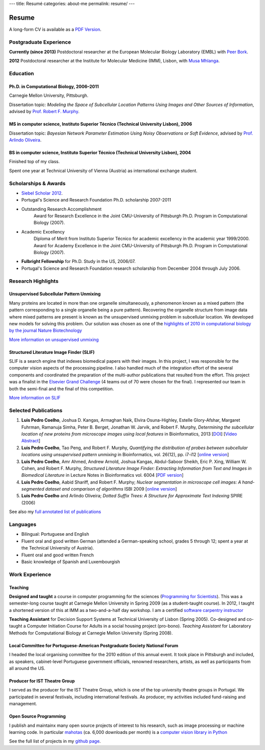 ---
title: Resumé
categories: about-me
permalink: resume/
---

Resume
======

A long-form CV is available as a `PDF Version </files/vita.pdf>`_.

Postgraduate Experience
-----------------------

**Currently (since 2013)** Postdoctoral researcher at the European Molecular
Biology Laboratory (EMBL) with `Peer Bork
<http://www.embl.de/research/units/scb/bork/members/index.php?s_personId=173>`__.

**2012** Postdoctoral researcher at the Institute for Molecular Medicine (IMM),
Lisbon, with `Musa Mhlanga <http://mhlangalab.synbio.csir.co.za/>`__.


Education
---------

Ph.D. in Computational Biology, 2006–2011
.........................................

Carnegie Mellon University, Pittsburgh.

Dissertation topic: *Modeling the Space of Subcellular Location Patterns
Using Images and Other Sources of Information*, advised by `Prof. Robert F.
Murphy <http://murphylab.web.cmu.edu/>`__.

MS in computer science, Instituto Superior Técnico (Technical University Lisbon), 2006
......................................................................................
Dissertation topic: *Bayesian Network Parameter Estimation Using Noisy
Observations or Soft Evidence*, advised by `Prof. Arlindo Oliveira
<http://kdbio.inesc-id.pt/~aml/>`__.

BS in computer science, Instituto Superior Técnico (Technical University Lisbon), 2004
......................................................................................
Finished top of my class.

Spent one year at Technical University of Vienna (Austria) as international
exchange student.

Scholarships & Awards
---------------------

- `Siebel Scholar 2012 <http://www.siebelscholars.com/scholars/785>`__.

- Portugal's Science and Research Foundation Ph.D. scholarship 2007-2011

- Outstanding Research Accomplishment
    Award for Research Excellence in the Joint CMU-University of Pittsburgh
    Ph.D. Program in Computational Biology (2007).
- Academic Excellency
    Diploma of Merit from Instituto Superior Técnico for academic excellency in
    the academic year 1999/2000. Award for Academy Excellence in the Joint
    CMU-University of Pittsburgh Ph.D. Program in Computational Biology (2007).
- **Fulbright Fellowship** for Ph.D. Study in the US, 2006/07.
- Portugal's Science and Research Foundation research scholarship from December
  2004 through July 2006.

Research Highlights
-------------------


Unsupervised Subcellular Pattern Unmixing
.........................................

Many proteins are located in more than one organelle simultaneously, a
phenomenon known as a mixed pattern (the pattern corresponding to a single
organelle being a pure pattern). Recovering the organelle structure from image
data where mixed patterns are present is known as the unsupervised unmixing
problem in subcellular location. We developed new models for
solving this problem. Our solution was chosen as one of the `highlights of 2010
in computational biology by the journal Nature Biotechnology
<http://dx.doi.org/10.1038/nbt.1747>`__

`More information on unsupervised unmixing </projects/unsupervised-unmixing/>`__

Structured Literature Image Finder (SLIF)
.........................................

SLIF is a search engine that indexes biomedical papers with their images. In
this project, I was responsible for the computer vision aspects of the
processing pipeline. I also handled much of the integration effort of the
several components and coordinated the preparation of the multi-author
publications that resulted from the effort. This project was a finalist in the
`Elsevier Grand Challenge <http://www.elseviergrandchallenge.com/>`__ (4 teams
out of 70 were chosen for the final). I represented our team in both the
semi-final and the final of this competition.

`More information on SLIF </projects/slif/>`__

Selected Publications
---------------------
1.  **Luis Pedro Coelho**, Joshua D. Kangas, Armaghan Naik, Elvira
    Osuna-Highley, Estelle Glory-Afshar, Margaret Fuhrman, Ramanuja Simha,
    Peter B.  Berget, Jonathan W. Jarvik, and Robert F.  Murphy, *Determining
    the subcellular location of new proteins from microscope images using local
    features* in Bioinformatics, 2013 [`DOI
    <http://dx.doi.org/10.1093/bioinformatics/btt392>`__] [`Video Abstract
    <http://dx.doi.org/10.6084/m9.figshare.744842>`__]
2.   **Luis Pedro Coelho**, Tao Peng, and Robert F. Murphy, *Quantifying the
     distribution of probes between subcellular locations using unsupervised
     pattern unmixing* in Bioinformatics, vol. 26(12), pp. i7-i12 [`online version
     <http://bioinformatics.oxfordjournals.org/cgi/content/abstract/26/12/i7>`__]
3.   **Luis Pedro Coelho**, Amr Ahmed, Andrew Arnold, Joshua Kangas, Abdul-Saboor
     Sheikh, Eric P. Xing, William W. Cohen, and Robert F. Murphy, *Structured
     Literature Image  Finder: Extracting Information from Text and Images in
     Biomedical  Literature* in Lecture Notes in Bioinformatics vol. 6004 [`PDF
     version </files/papers/2010/lpc-slif-lncs-2010.pdf>`__]
4.   **Luis Pedro Coelho**, Aabid Shariff, and Robert F. Murphy;  *Nuclear
     segmentation in microscope cell images: A hand-segmented dataset and
     comparison of algorithms* ISBI 2009 [`online version <http://dx.doi.org/10.1109/ISBI.2009.5193098>`__]
5.   **Luis Pedro Coelho** and Arlindo Oliveira; *Dotted Suffix Trees: A
     Structure for Approximate Text Indexing* SPIRE (2006)

See also my `full annotated list of publications </publications>`_

Languages
---------
- Bilingual: Portuguese and English
- Fluent oral and good written German (attended a German-speaking school,
  grades 5 through 12; spent a year at the Technical University of Austria).
- Fluent oral and good written French
- Basic knowledge of Spanish and Luxembourgish

Work Experience
----------------

Teaching
........

**Designed and taught** a course in computer programming for the sciences
(`Programming for Scientists </pfs>`__). This was a semester-long course taught
at Carnegie Mellon University in Spring 2009 (as a student-taught course). In
2012, I taught a shortened version of this at IMM as a two-and-a-half day
workshop. I am a certified `software carpentry instructor
<http://software-carpentry.org/pages/team.html>`__

**Teaching Assistant** for Decision Support Systems at Technical University of
Lisbon (Spring 2005). Co-designed and co-taught a Computer Initiation Course for
Adults in a social housing project (pro-bono). *Teaching Assistant* for
Laboratory Methods for Computational Biology at Carnegie Mellon University
(Spring 2008).

Local Committee for Portuguese-American Postgraduate Society National Forum
...........................................................................
I headed the local organising committee for the 2010 edition of this annual
event. It took place in Pittsburgh and included, as speakers, cabinet-level
Portuguese government officials, renowned researchers, artists, as well as
participants from all around the US.

Producer for IST Theatre Group
..............................
I served as the producer for the IST Theatre Group, which is one of the top
university theatre groups in Portugal. We participated in several festivals,
including international festivals. As producer, my activities included
fund-raising and management.

Open Source Programming
.......................
I publish and maintainx many open source projects of interest to his research,
such as image processing or machine learning code. In particular `mahotas
<https://github.com/luispedro/mahotas>`__ (ca. 6,000 downloads per month) is a
`computer vision library in Python
<http://openresearchsoftware.metajnl.com/article/view/jors.ac>`__ 

See the full list of projects in my `github page
<http://www.github.com/luispedro>`_.

